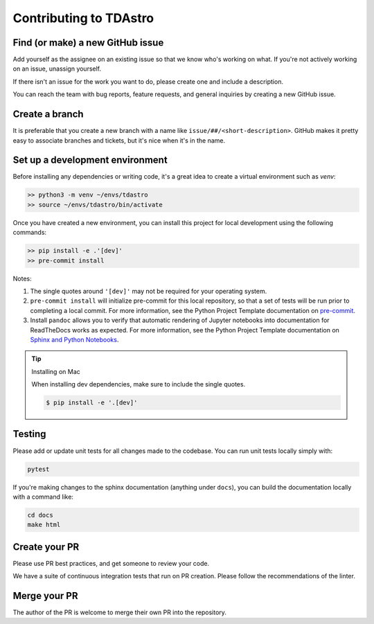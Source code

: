 Contributing to TDAstro
===============================================================================

Find (or make) a new GitHub issue
-------------------------------------------------------------------------------

Add yourself as the assignee on an existing issue so that we know who's working 
on what. If you're not actively working on an issue, unassign yourself.

If there isn't an issue for the work you want to do, please create one and include
a description.

You can reach the team with bug reports, feature requests, and general inquiries
by creating a new GitHub issue.

Create a branch
-------------------------------------------------------------------------------

It is preferable that you create a new branch with a name like 
``issue/##/<short-description>``. GitHub makes it pretty easy to associate 
branches and tickets, but it's nice when it's in the name.

Set up a development environment
-------------------------------------------------------------------------------

Before installing any dependencies or writing code, it's a great idea to create a
virtual environment such as `venv`:

.. code-block:: bash

   >> python3 -m venv ~/envs/tdastro
   >> source ~/envs/tdastro/bin/activate


Once you have created a new environment, you can install this project for local
development using the following commands:

.. code-block:: bash

   >> pip install -e .'[dev]'
   >> pre-commit install


Notes:

1) The single quotes around ``'[dev]'`` may not be required for your operating system.
2) ``pre-commit install`` will initialize pre-commit for this local repository, so
   that a set of tests will be run prior to completing a local commit. For more
   information, see the Python Project Template documentation on
   `pre-commit <https://lincc-ppt.readthedocs.io/en/stable/practices/precommit.html>`_.
3) Install ``pandoc`` allows you to verify that automatic rendering of Jupyter notebooks
   into documentation for ReadTheDocs works as expected. For more information, see
   the Python Project Template documentation on
   `Sphinx and Python Notebooks <https://lincc-ppt.readthedocs.io/en/stable/practices/sphinx.html#python-notebooks>`_.

.. tip::
    Installing on Mac
       
    When installing dev dependencies, make sure to include the single quotes.

    .. code-block:: bash
        
        $ pip install -e '.[dev]'

Testing
-------------------------------------------------------------------------------

Please add or update unit tests for all changes made to the codebase. You can run
unit tests locally simply with:

.. code-block:: bash

    pytest

If you're making changes to the sphinx documentation (anything under ``docs``),
you can build the documentation locally with a command like:

.. code-block:: bash

    cd docs
    make html

Create your PR
-------------------------------------------------------------------------------

Please use PR best practices, and get someone to review your code.

We have a suite of continuous integration tests that run on PR creation. Please
follow the recommendations of the linter.

Merge your PR
-------------------------------------------------------------------------------

The author of the PR is welcome to merge their own PR into the repository.